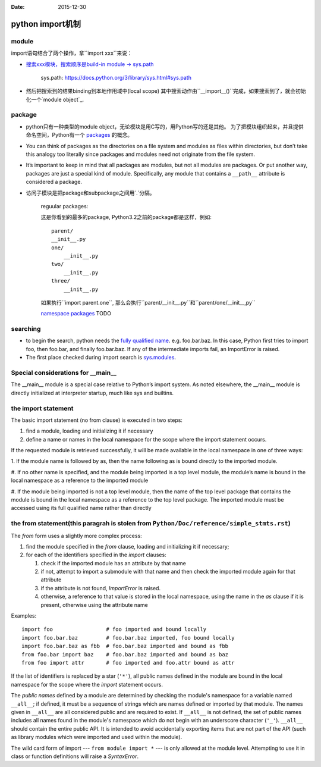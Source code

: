 :Date: 2015-12-30

python import机制
=================

module
-------

import语句结合了两个操作，拿``import xxx``来说：

- `搜索xxx模块，搜索顺序是build-in module -> sys.path <https://docs.python.org/3/tutorial/modules.html#the-module-search-path>`__

      sys.path: https://docs.python.org/3/library/sys.html#sys.path

- 然后把搜索到的结果binding到本地作用域中(local scope)
  其中搜索动作由``__import__()``完成，如果搜索到了，就会初始化一个`module object`_.

.. _`module object`: https://docs.python.org/3/library/types.html#types.ModuleType

package
-------

- python只有一种类型的module object，无论模块是用C写的，用Python写的还是其他。
  为了把模块组织起来，并且提供命名空间，Python有一个 packages_ 的概念。

.. _packages: https://docs.python.org/3/glossary.html#term-package

- You can think of packages as the directories on a file system and modules
  as files within directories, but don’t take this analogy too literally
  since packages and modules need not originate from the file system.

- It’s important to keep in mind that all packages are modules, but not
  all modules are packages. Or put another way, packages are just a special
  kind of module. Specifically, any module that contains a ``__path__``
  attribute is considered a package.

- 访问子模块是把package和subpackage之间用`.`分隔。

    reguular packages:

    这是你看到的最多的package, Python3.2之前的package都是这样，例如::

        parent/
        __init__.py
        one/
            __init__.py
        two/
            __init__.py
        three/
            __init__.py

    如果执行``import parent.one``, 那么会执行``parent/__init__.py``和``parent/one/__init__,py``


    `namespace packages <https://www.python.org/dev/peps/pep-0420/>`__ TODO

searching
----------

- to begin the search, python needs the `fully qualified name <https://docs.python.org/3/glossary.html#term-qualified-name>`__.
  e.g. foo.bar.baz. In this case, Python first tries to import foo,
  then foo.bar, and finally foo.bar.baz. If any of the intermediate
  imports fail, an ImportError is raised.

- The first place checked during import search is `sys.modules <https://docs.python.org/3/library/sys.html#sys.modules>`__.

Special considerations for __main__
------------------------------------

The __main__ module is a special case relative to Python’s import system.
As noted elsewhere, the __main__ module is directly initialized at
interpreter startup, much like sys and builtins.

the import statement
--------------------

The basic import statement (no from clause) is executed in two steps:

1. find a module, loading and initializing it if necessary

#. define a name or names in the local namespace for the scope where the
   import statement occurs.

If the requested module is retrieved successfully, it will be made available
in the local namespace in one of three ways:

1. If the module name is followed by as, then the name following as is bound
directly to the imported module.

#. If no other name is specified, and the module being imported is a top
level module, the module’s name is bound in the local namespace as a
reference to the imported module

#. If the module being imported is not a top level module, then the
name of the top level package that contains the module is bound in
the local namespace as a reference to the top level package.
The imported module must be accessed using its full qualified name
rather than directly

the from statement(this paragrah is stolen from ``Python/Doc/reference/simple_stmts.rst``)
--------------------------------------------------------------------------------------

The `from` form uses a slightly more complex process:

#. find the module specified in the `from` clause, loading and
   initializing it if necessary;
#. for each of the identifiers specified in the `import` clauses:

   #. check if the imported module has an attribute by that name
   #. if not, attempt to import a submodule with that name and then
      check the imported module again for that attribute
   #. if the attribute is not found, `ImportError` is raised.
   #. otherwise, a reference to that value is stored in the local namespace,
      using the name in the `as` clause if it is present,
      otherwise using the attribute name

Examples::

   import foo                 # foo imported and bound locally
   import foo.bar.baz         # foo.bar.baz imported, foo bound locally
   import foo.bar.baz as fbb  # foo.bar.baz imported and bound as fbb
   from foo.bar import baz    # foo.bar.baz imported and bound as baz
   from foo import attr       # foo imported and foo.attr bound as attr

If the list of identifiers is replaced by a star (``'*'``), all public
names defined in the module are bound in the local namespace for the scope
where the `import` statement occurs.

.. index:: single: __all__ (optional module attribute)

The *public names* defined by a module are determined by checking the module's
namespace for a variable named ``__all__``; if defined, it must be a sequence
of strings which are names defined or imported by that module.  The names
given in ``__all__`` are all considered public and are required to exist.  If
``__all__`` is not defined, the set of public names includes all names found
in the module's namespace which do not begin with an underscore character
(``'_'``).  ``__all__`` should contain the entire public API. It is intended
to avoid accidentally exporting items that are not part of the API (such as
library modules which were imported and used within the module).

The wild card form of import --- ``from module import *`` --- is only allowed at
the module level.  Attempting to use it in class or function definitions will
raise a `SyntaxError`.
